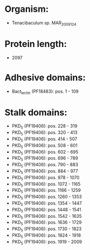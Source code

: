 * Organism:
- Tenacibaculum sp. MAR_2009_124
* Protein length:
- 2097
* Adhesive domains:
- Bact_lectin (PF18483): pos. 1 - 109
* Stalk domains:
- PKD_5 (PF19406): pos. 228 - 319
- PKD_5 (PF19406): pos. 320 - 413
- PKD_5 (PF19406): pos. 414 - 507
- PKD_5 (PF19406): pos. 508 - 601
- PKD_5 (PF19406): pos. 602 - 695
- PKD_5 (PF19406): pos. 696 - 789
- PKD_5 (PF19406): pos. 790 - 883
- PKD_5 (PF19406): pos. 884 - 977
- PKD_5 (PF19406): pos. 978 - 1070
- PKD_5 (PF19406): pos. 1072 - 1165
- PKD_5 (PF19406): pos. 1166 - 1259
- PKD_5 (PF19406): pos. 1260 - 1353
- PKD_5 (PF19406): pos. 1354 - 1447
- PKD_5 (PF19406): pos. 1448 - 1541
- PKD_5 (PF19406): pos. 1542 - 1635
- PKD_5 (PF19406): pos. 1636 - 1729
- PKD_5 (PF19406): pos. 1730 - 1823
- PKD_5 (PF19406): pos. 1824 - 1918
- PKD_5 (PF19406): pos. 1919 - 2009

